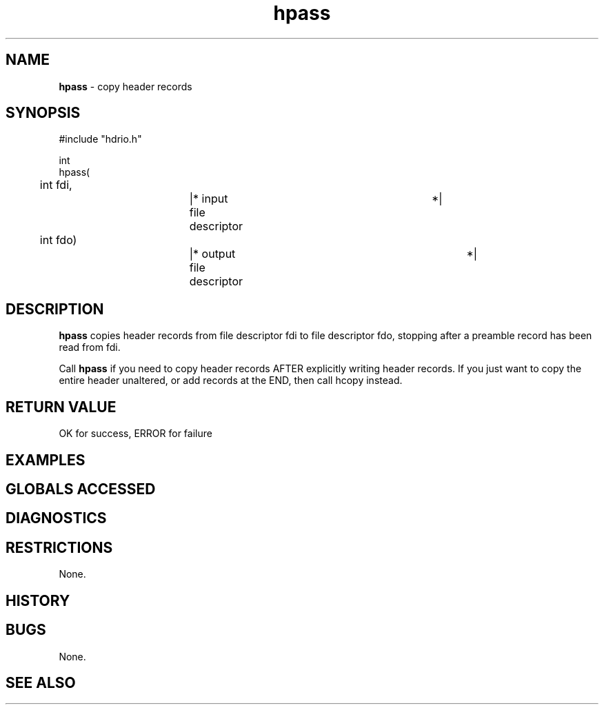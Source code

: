 .TH "hpass" "3" "5 November 2015" "IPW v2" "IPW Library Functions"
.SH NAME
.PP
\fBhpass\fP - copy header records
.SH SYNOPSIS
.sp
.nf
.ft CR
#include "hdrio.h"

int
hpass(
	int     fdi,		|* input file descriptor	 *|
	int     fdo)		|* output file descriptor	 *|

.ft R
.fi
.SH DESCRIPTION
.PP
\fBhpass\fP copies header records from file descriptor fdi to file
descriptor fdo, stopping after a preamble record has been read from
fdi.
.PP
Call \fBhpass\fP if you need to copy header records AFTER explicitly writing
header records.  If you just want to copy the entire header unaltered,
or add records at the END, then call hcopy instead.
.SH RETURN VALUE
.PP
OK for success, ERROR for failure
.SH EXAMPLES
.SH GLOBALS ACCESSED
.SH DIAGNOSTICS
.SH RESTRICTIONS
.PP
None.
.SH HISTORY
.SH BUGS
.PP
None.
.SH SEE ALSO
